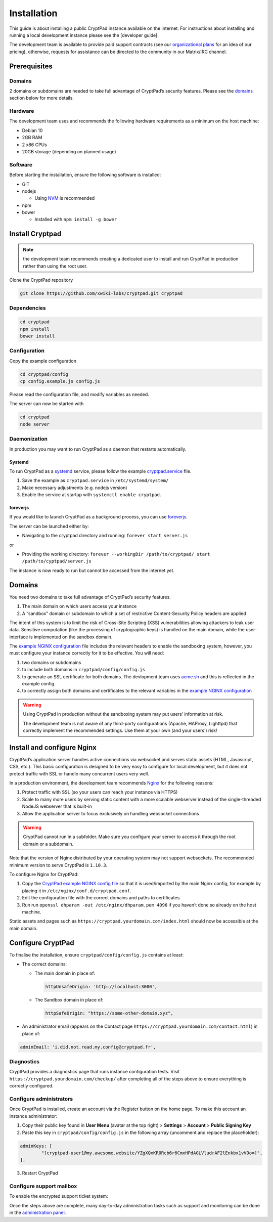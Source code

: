 Installation
============

This guide is about installing a public CryptPad instance available on
the internet. For instructions about installing and running a local
development instance please see the [developer guide].

The development team is available to provide paid support contracts (see
our `organizational plans <https://cryptpad.fr/accounts/#org>`__ for an
idea of our pricing), otherwise, requests for assistance can be directed
to the community in our Matrix/IRC channel.

Prerequisites
-------------

Domains
~~~~~~~

2 domains or subdomains are needed to take full advantage of CryptPad’s
security features. Please see the `domains <#domains-1>`__ section below
for more details.

Hardware
~~~~~~~~

The development team uses and recommends the following hardware
requirements as a minimum on the host machine:

-  Debian 10
-  2GB RAM
-  2 x86 CPUs
-  20GB storage (depending on planned usage)

Software
~~~~~~~~

Before starting the installation, ensure the following software is
installed:

-  GIT
-  nodejs

   -  Using
      `NVM <https://github.com/nvm-sh/nvm#installing-and-updating>`__ is
      recommended

-  npm
-  bower

   -  Installed with ``npm install -g bower``

Install Cryptpad
----------------

.. note::
   the development team recommends creating a dedicated user to install and run CryptPad in production rather than using the root user.

Clone the CryptPad repository

.. code:: bash

   git clone https://github.com/xwiki-labs/cryptpad.git cryptpad

Dependencies
~~~~~~~~~~~~

.. code:: bash

   cd cryptpad
   npm install
   bower install

Configuration
~~~~~~~~~~~~~

Copy the example configuration

.. code:: bash

   cd cryptpad/config
   cp config.example.js config.js

Please read the configuration file, and modify variables as needed.

.. XXX especially administrator email, httpSafeOrigin

The server can now be started with

.. code:: bash

   cd cryptpad
   node server

Daemonization
~~~~~~~~~~~~~

In production you may want to run CryptPad as a daemon that restarts
automatically.

Systemd
^^^^^^^

To run CryptPad as a
`systemd <https://www.freedesktop.org/software/systemd/man/systemd.service.html>`__
service, please follow the example
`cryptpad.service <https://github.com/xwiki-labs/cryptpad/blob/main/docs/cryptpad.service>`__
file.

#.  Save the example as ``cryptpad.service`` in ``/etc/systemd/system/``
#.  Make necessary adjustments (e.g. nodejs version)
#.  Enable the service at startup with ``systemctl enable cryptpad``.

foreverjs
^^^^^^^^^

If you would like to launch CryptPad as a background process, you can
use `foreverjs <https://github.com/foreverjs/forever>`__.

The server can be launched either by:

-  Navigating to the cryptpad directory and running:
   ``forever start server.js``

or

-  Providing the working directory:
   ``forever --workingDir /path/to/cryptpad/ start /path/to/cyptpad/server.js``

The instance is now ready to run but cannot be accessed from the
internet yet.

.. _domains-1:

Domains
-------

You need two domains to take full advantage of CryptPad’s security
features.

1. The main domain on which users access your instance
2. A “sandbox” domain or subdomain to which a set of restrictive
   Content-Security Policy headers are applied

The intent of this system is to limit the risk of Cross-Site Scripting
(XSS) vulnerabilities allowing attackers to leak user data. Sensitive
computation (like the processing of cryptographic keys) is handled on
the main domain, while the user-interface is implemented on the sandbox
domain.

The `example NGINX
configuration <https://github.com/xwiki-labs/cryptpad/blob/main/docs/example.nginx.conf>`__
file includes the relevant headers to enable the sandboxing system,
however, you must configure your instance correctly for it to be
effective. You will need:

1. two domains or subdomains
2. to include both domains in ``cryptpad/config/config.js``
3. to generate an SSL certificate for both domains. The devlopment team
   uses `acme.sh <https://acme.sh/>`__ and this is reflected in the
   example config.
4. to correctly assign both domains and certificates to the relevant
   variables in the `example NGINX
   configuration <https://github.com/xwiki-labs/cryptpad/blob/main/docs/example.nginx.conf>`__

.. warning::

   Using CryptPad in production without the sandboxing system may put users’ information at risk.

   The development team is not aware of any third-party configurations (Apache, HAProxy, Lighttpd) that correctly implement the recommended settings. Use them at your own (and your users’) risk!

Install and configure Nginx
---------------------------

CryptPad’s application server handles active connections via websocket
and serves static assets (HTML, Javascript, CSS, etc.). This basic
configuration is designed to be very easy to configure for local
development, but it does not protect traffic with SSL or handle many
concurrent users very well.

In a production environment, the development team recommends
`Nginx <https://docs.nginx.com/nginx/admin-guide/installing-nginx/installing-nginx-open-source/>`__
for the following reasons:

1. Protect traffic with SSL (so your users can reach your instance via
   HTTPS)
2. Scale to many more users by serving static content with a more
   scalable webserver instead of the single-threaded NodeJS webserver
   that is built-in
3. Allow the application server to focus exclusively on handling
   websocket connections

.. warning::

   CryptPad cannot run in a subfolder. Make sure you
   configure your server to access it through the root domain or a
   subdomain.

Note that the version of Nginx distributed by your operating system may
not support websockets. The recommended minimum version to serve
CryptPad is ``1.10.3``.

To configure Nginx for CryptPad:

1. Copy the `CryptPad example NGINX config
   file <https://github.com/xwiki-labs/cryptpad/blob/main/docs/example.nginx.conf>`__
   so that it is used/imported by the main Nginx config, for example by
   placing it in ``/etc/nginx/conf.d/cryptpad.conf``.

2. Edit the configuration file with the correct domains and paths to
   certificates.

3. Run run ``openssl dhparam -out /etc/nginx/dhparam.pem 4096`` if you
   haven’t done so already on the host machine.

Static assets and pages such as
``https://cryptpad.yourdomain.com/index.html`` should now be accessible
at the main domain.

Configure CryptPad
------------------

To finalise the installation, ensure ``cryptpad/config/config.js``
contains at least:

-  The correct domains:

   -  The main domain in place of:

      .. code:: javascript

         httpUnsafeOrigin: 'http://localhost:3000',

   -  The Sandbox domain in place of:

      .. code:: javascript

         httpSafeOrigin: "https://some-other-domain.xyz",

-  An administrator email (appears on the Contact page
   ``https://cryptpad.yourdomain.com/contact.html``) in place of:

.. code:: javascript

   adminEmail: 'i.did.not.read.my.config@cryptpad.fr',

Diagnostics
~~~~~~~~~~~

CryptPad provides a diagnostics page that runs instance configuration
tests. Visit ``https://cryptpad.yourdomain.com/checkup/`` after
completing all of the steps above to ensure everything is correctly
configured.

Configure administrators
~~~~~~~~~~~~~~~~~~~~~~~~

Once CryptPad is installed, create an account via the Register button on
the home page. To make this account an instance administrator:

1. Copy their public key found in **User Menu** (avatar at the top
   right) > **Settings** > **Account** > **Public Signing Key**

2. Paste this key in ``cryptpad/config/config.js`` in the following
   array (uncomment and replace the placeholder):

.. code:: javascript

   adminKeys: [
           "[cryptpad-user1@my.awesome.website/YZgXQxKR0Rcb6r6CmxHPdAGLVludrAF2lEnkbx1vVOo=]",
   ],

3. Restart CryptPad

Configure support mailbox
~~~~~~~~~~~~~~~~~~~~~~~~~

To enable the encrypted support ticket system:

.. XXX merge existing dev docs here https://docs.cryptpad.fr/en/dev_guide/setup.html#configuration

Once the steps above are complete, many day-to-day administration tasks
such as support and monitoring can be done in the `administration
panel <admin%20panel%20page>`__.

